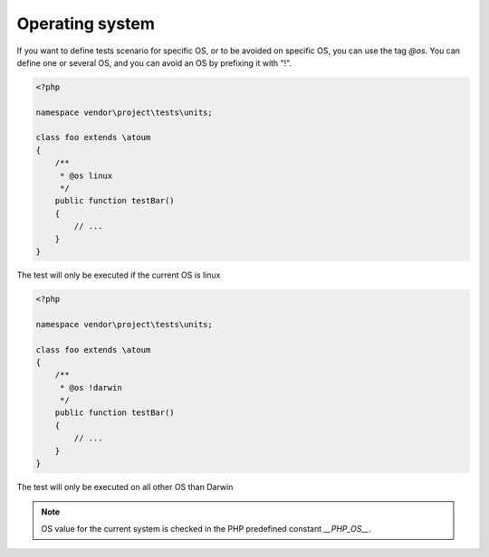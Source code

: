 .. _annotation-os:

Operating system
****************

If you want to define tests scenario for specific OS, or to be avoided on specific OS, you can use the tag `@os`.
You can define one or several OS, and you can avoid an OS by prefixing it with "!".

.. code-block:: php

   <?php

   namespace vendor\project\tests\units;

   class foo extends \atoum
   {
       /**
        * @os linux
        */
       public function testBar()
       {
           // ...
       }
   }

The test will only be executed if the current OS is linux

.. code-block:: php

   <?php

   namespace vendor\project\tests\units;

   class foo extends \atoum
   {
       /**
        * @os !darwin
        */
       public function testBar()
       {
           // ...
       }
   }

The test will only be executed on all other OS than Darwin

.. note::
   OS value for the current system is checked in the PHP predefined constant `__PHP_OS__`.


